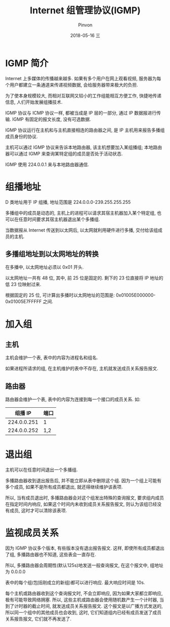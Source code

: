 #+TITLE:       Internet 组管理协议(IGMP)
#+AUTHOR:      Pinvon
#+EMAIL:       pinvon@Inspiron
#+DATE:        2018-05-16 三

#+URI:         /blog/Network/%y/%m/%d/%t/ Or /blog/Network/%t/
#+TAGS:        计算机网络
#+DESCRIPTION: <Add description here>

#+LANGUAGE:    en
#+OPTIONS:     H:4 num:nil toc:t \n:nil ::t |:t ^:nil -:nil f:t *:t <:t

* IGMP 简介

Internet 上多媒体的传播越来越多. 如果有多个用户在网上观看视频, 服务器为每个用户都建立一条通道来传递视频数据, 会给服务器带来极大的负担.

为了使本身规模较大, 而相对互联网又较小的工作组能相互方便工作, 快捷地传递信息, 人们开始发展组播技术.

IGMP 协议与 ICMP 协议一样, 都被当成是 IP 层的一部分, 通过 IP 数据报进行传输. IGMP 有固定的报文长度, 没有可选数据.

IGMP 协议运行在主机和与主机直接相连的路由器之间, 是 IP 主机用来报告多播组成员身份的协议.

主机可以通过 IGMP 协议来告诉本地路由器, 该主机想要加入某组播组; 本地路由器可以通过 IGMP 来查询某特定组的成员是否处于活动状态.

IGMP 使用 224.0.0.1 来与本地路由器通信.

* 组播地址

D 类地址用于 IP 组播, 地址范围是 224.0.0.0-239.255.255.255

多播组中的成员是动态的, 主机上的进程可以请求其宿主机器加入某个特定组, 也可以在任意时间要求其宿主机器退出某个多播组.

当数据报从 Internet 传送到以太网后, 以太网就利用硬件进行多播, 交付给该组成员的主机.

** 多播组地址到以太网地址的转换

在多播中, 以太网地址必须以 0x01 开头.

以太网地址一共有 48 位, 其中, 前 25 位是固定的. 剩下的 23 位直接将 IP 地址的低 23 位映射过来.

根据固定的 25 位, 可计算出多播时以太网地址的范围是: 0x01005E000000-0x01005E7FFFFF 之间.

* 加入组

** 主机

主机会维护一个表, 表中的内容为进程名和组名.

如果进程所请求的组, 在主机维护的表中不存在, 主机就发送成员关系报告报文.

** 路由器

路由器会维护一个表, 表中的内容为连接到每一个接口的成员关系. 如:
|     组播 IP | 端口 |
|-------------+------|
| 224.0.0.251 | 1    |
|-------------+------|
| 224.0.0.252 | 1,2  |

* 退出组

主机可以在任意时间退出一个多播组.

多播路由器收到退出报告后, 并不能立即从表中删除这个组. 因为一个组上可能有多个成员, 如果不是所有成员都退出, 就还得继续维护该表项.

所以, 当有成员退出时, 多播路由器会对这个组发出特殊的查询报文, 要求组内成员在指定时间内响应, 如果这个时间内未收到成员关系报告报文, 则认为该组已经没有成员, 这时才可以清除该表项.

* 监视成员关系

因为 IGMP 协议多个版本, 有些版本没有退出报告报文. 这样, 即使所有成员都退出了组, 多播路由器也不知道, 这些表会一直存在.

所以, 多播路由器会周期性(默认125s)地发送一般查询报文, 在这个报文中, 组地址为 0.0.0.0

表中的每个组(包括刚成立的新组)都可以进行响应. 最大响应时间是 10s.

每个主机或路由器收到这个查询报文时, 不会立即响应, 因为如果大家都立即响应, 极有可能导致网络拥塞. 所以, 这些主机或路由器会使用随机数产生一个计时器, 当到了计时器的截止时间, 就发送成员关系报告报文. 这个报文是以广播方式发送的, 所以同一个组中的其他成员也会收到, 这时, 它们知道组内已经有成员发送了成员关系报告报文, 它们就不再发送了.
